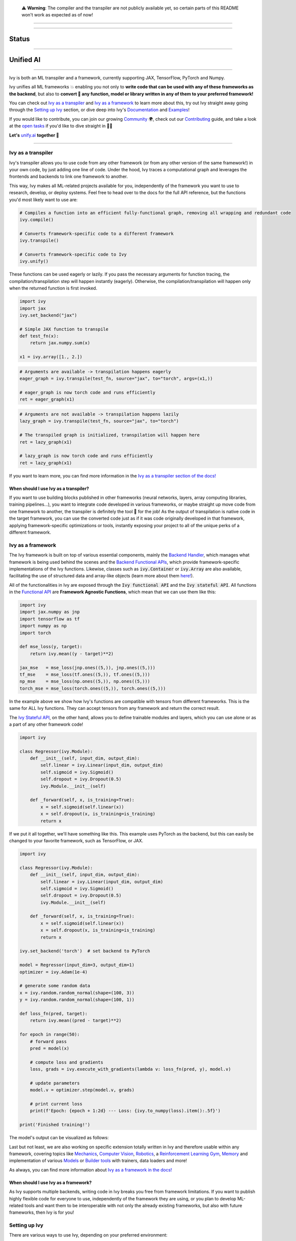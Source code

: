 
.. _`Backend Handler`: https://unify.ai/docs/ivy/overview/design/building_blocks.html#backend-handler
.. _`Backend Functional APIs`: https://unify.ai/docs/ivy/overview/design/building_blocks.html#backend-functional-apis

.. _`Mechanics`: https://github.com/unifyai/mech
.. _`Computer Vision`: https://github.com/unifyai/vision
.. _`Robotics`: https://github.com/unifyai/robot
.. _`Reinforcement Learning Gym`: https://github.com/unifyai/gym
.. _`Memory`: https://github.com/unifyai/memory
.. _`Builder tools`: https://github.com/unifyai/builder
.. _`Models`: https://github.com/unifyai/models

.. _`Examples page`: https://unify.ai/demos/
.. _`open tasks`: https://unify.ai/docs/ivy/overview/contributing/open_tasks.html

.. _`Discord`: https://discord.gg/sXyFF8tDtm
.. _`Twitter`: https://twitter.com/letsunifyai

..

   ⚠️ **Warning**: The compiler and the transpiler are not publicly available yet, so certain parts of this README won't work as expected as of now!


.. image:: https://github.com/unifyai/unifyai.github.io/blob/master/img/externally_linked/logo_dark.png?raw=true#gh-dark-mode-only
   :width: 100%
   :class: only-dark

.. image:: https://github.com/unifyai/unifyai.github.io/blob/master/img/externally_linked/logo.png?raw=true#gh-light-mode-only
   :width: 100%
   :class: only-light

------------------------------------------------------

.. raw:: html

    <div style="display: block;" align="center">
    <a href="https://unify.ai/">
        <img src="https://raw.githubusercontent.com/unifyai/unifyai.github.io/master/img/externally_linked/website_button.png">
    </a>
    <img width="5%" src="https://raw.githubusercontent.com/unifyai/unifyai.github.io/master/img/externally_linked/logos/supported/empty.png">
    <a href="https://unify.ai/docs/ivy">
        <img src="https://raw.githubusercontent.com/unifyai/unifyai.github.io/master/img/externally_linked/docs_button.png">
    </a>
    <img width="5%" src="https://raw.githubusercontent.com/unifyai/unifyai.github.io/master/img/externally_linked/logos/supported/empty.png">
    <a href="https://unify.ai/demos">
        <img src="https://raw.githubusercontent.com/unifyai/unifyai.github.io/master/img/externally_linked/examples_button.png">
    </a>
    <img width="5%" src="https://raw.githubusercontent.com/unifyai/unifyai.github.io/master/img/externally_linked/logos/supported/empty.png">
    <a href="https://unify.ai/docs/ivy/overview/design.html">
        <img src="https://raw.githubusercontent.com/unifyai/unifyai.github.io/master/img/externally_linked/design_button.png">
    </a>
    <img width="5%" src="https://raw.githubusercontent.com/unifyai/unifyai.github.io/master/img/externally_linked/logos/supported/empty.png">
    <a href="https://unify.ai/docs/ivy/overview/faq.html">
        <img src="https://raw.githubusercontent.com/unifyai/unifyai.github.io/master/img/externally_linked/faq_button.png">
    </a>
    </div>

------------------------------------------------------

Status
^^^^^^

.. raw:: html

    <div>
    <a href="https://github.com/unifyai/ivy/issues">
        <img class="dark-light" style="padding-right: 4px; padding-bottom: 4px;" src="https://img.shields.io/github/issues/unifyai/ivy">
    </a>
    <a href="https://github.com/unifyai/ivy/network/members">
        <img class="dark-light" style="padding-right: 4px; padding-bottom: 4px;" src="https://img.shields.io/github/forks/unifyai/ivy">
    </a>
    <a href="https://github.com/unifyai/ivy/stargazers">
        <img class="dark-light" style="padding-right: 4px; padding-bottom: 4px;" src="https://img.shields.io/github/stars/unifyai/ivy">
    </a>
    <a href="https://github.com/unifyai/ivy/pulls">
        <img class="dark-light" style="padding-right: 4px; padding-bottom: 4px;" src="https://img.shields.io/badge/PRs-welcome-brightgreen.svg">
    </a>
    <a href="https://pypi.org/project/ivy-core">
        <img class="dark-light" style="padding-right: 4px; padding-bottom: 4px;" src="https://badge.fury.io/py/ivy-core.svg">
    </a>
    <a href="https://github.com/unifyai/ivy/actions?query=workflow%3Adocs">
        <img class="dark-light" style="padding-right: 4px; padding-bottom: 4px;" src="https://github.com/unifyai/ivy/actions/workflows/docs.yml/badge.svg">
    </a>
    <a href="https://github.com/unifyai/ivy/actions?query=workflow%3Atest-ivy">
        <img class="dark-light" style="padding-right: 4px; padding-bottom: 4px;" src="https://github.com/unifyai/ivy/actions/workflows/test-ivy.yml/badge.svg">
    </a>
    <a href="https://discord.gg/sXyFF8tDtm">
        <img class="dark-light" style="padding-right: 4px; padding-bottom: 4px;" src="https://img.shields.io/discord/799879767196958751?color=blue&label=%20&logo=discord&logoColor=white">
    </a>
    </div>
    <br clear="all" />

------------------------------------------------------

Unified AI
^^^^^^^^^^

.. raw:: html
        
    <div style="display: block;" align="center">
        <div>
        <a href="https://jax.readthedocs.io">
            <img class="dark-light" width="10%" src="https://raw.githubusercontent.com/unifyai/unifyai.github.io/master/img/externally_linked/logos/supported/jax_logo.png">
        </a>
        <img width="5%" src="https://raw.githubusercontent.com/unifyai/unifyai.github.io/master/img/externally_linked/logos/supported/empty.png">
        
        <img width="5%" src="https://raw.githubusercontent.com/unifyai/unifyai.github.io/master/img/externally_linked/logos/supported/empty.png">
        <a href="https://www.tensorflow.org">
            <img class="dark-light" width="10%" src="https://raw.githubusercontent.com/unifyai/unifyai.github.io/master/img/externally_linked/logos/supported/tensorflow_logo.png">
        </a>
        <img width="5%" src="https://raw.githubusercontent.com/unifyai/unifyai.github.io/master/img/externally_linked/logos/supported/empty.png">
        
        <img width="5%" src="https://raw.githubusercontent.com/unifyai/unifyai.github.io/master/img/externally_linked/logos/supported/empty.png">
        <a href="https://pytorch.org">
            <img class="dark-light" width="10%" src="https://raw.githubusercontent.com/unifyai/unifyai.github.io/master/img/externally_linked/logos/supported/pytorch_logo.png">
        </a>
        <img width="5%" src="https://raw.githubusercontent.com/unifyai/unifyai.github.io/master/img/externally_linked/logos/supported/empty.png">
        
        <img width="5%" src="https://raw.githubusercontent.com/unifyai/unifyai.github.io/master/img/externally_linked/logos/supported/empty.png">
        <a href="https://numpy.org">
            <img class="dark-light" width="10%" src="https://raw.githubusercontent.com/unifyai/unifyai.github.io/master/img/externally_linked/logos/supported/numpy_logo.png">
        </a>
        </div>
    </div>
    
    <br clear="all" />

------------------------------------------------------

Ivy is both an ML transpiler and a framework, currently supporting JAX, TensorFlow, PyTorch and Numpy.

Ivy unifies all ML frameworks 💥 enabling you not only to **write code that can be used with any of these frameworks as the backend**, 
but also to **convert 🔄 any function, model or library written in any of them to your preferred framework!**

You can check out `Ivy as a transpiler`_ and `Ivy as a framework`_ to learn more about this, try out Ivy
straight away going through the `Setting up Ivy`_ section, or dive deep into Ivy's `Documentation`_ and `Examples`_!

If you would like to contribute, you can join our growing `Community`_ 🌍, check out our `Contributing`_ guide,
and take a look at the `open tasks`_ if you'd like to dive straight in 🧑‍💻 

**Let's** `unify.ai <https://unify.ai>`_ **together 🦾**

------------------------------------------------------

Ivy as a transpiler
-------------------

Ivy's transpiler allows you to use code from any other framework (or from any other version of the same framework!) in your own code, by just adding one line of code. Under the hood, Ivy traces a computational graph and leverages the frontends and backends to link one framework to another. 

This way, Ivy makes all ML-related projects available for you, independently of the framework you want to use to research, develop, or deploy systems. Feel free to head over to the docs for the full API reference, but the functions you'd most likely want to use are:

.. code-block:: python

    # Compiles a function into an efficient fully-functional graph, removing all wrapping and redundant code
    ivy.compile()

    # Converts framework-specific code to a different framework
    ivy.transpile()

    # Converts framework-specific code to Ivy
    ivy.unify()

These functions can be used eagerly or lazily. If you pass the necessary arguments for function tracing, the compilation/transpilation step will happen instantly (eagerly). Otherwise, the compilation/transpilation will happen only when the returned function is first invoked.

.. code-block:: python
    
    import ivy
    import jax
    ivy.set_backend("jax")

    # Simple JAX function to transpile
    def test_fn(x):
        return jax.numpy.sum(x)

    x1 = ivy.array([1., 2.])

.. code-block:: python
    
    # Arguments are available -> transpilation happens eagerly
    eager_graph = ivy.transpile(test_fn, source="jax", to="torch", args=(x1,))
    
    # eager_graph is now torch code and runs efficiently
    ret = eager_graph(x1)

.. code-block:: python
    
    # Arguments are not available -> transpilation happens lazily
    lazy_graph = ivy.transpile(test_fn, source="jax", to="torch")
    
    # The transpiled graph is initialized, transpilation will happen here
    ret = lazy_graph(x1)
    
    # lazy_graph is now torch code and runs efficiently
    ret = lazy_graph(x1)

If you want to learn more, you can find more information in the `Ivy as a transpiler section of the docs! <https://unify.ai/docs/ivy/overview/design/ivy_as_a_transpiler.html>`_

When should I use Ivy as a transpiler?
######################################

If you want to use building blocks published in other frameworks (neural networks, layers, array computing libraries, training pipelines...), you want to integrate code developed in various frameworks, or maybe straight up move code from one framework to another, the transpiler is definitely the tool 🔧 for the job! As the output of transpilation is native code in the target framework, you can use the converted code just as if it was code originally developed in that framework, applying framework-specific optimizations or tools, instantly exposing your project to all of the unique perks of a different framework.

Ivy as a framework
-------------------

The Ivy framework is built on top of various essential components, mainly the `Backend Handler`_, which manages what framework is being used behind the scenes and the `Backend Functional APIs`_, which provide framework-specific implementations of the Ivy functions. Likewise, classes such as :code:`ivy.Container` or :code:`ivy.Array` are also available, facilitating the use of structured data and array-like objects (learn more about them `here! <https://unify.ai/docs/ivy/overview/design/ivy_as_a_framework.html>`_). 

All of the functionalities in Ivy are exposed through the :code:`Ivy functional API` and the :code:`Ivy stateful API`. All functions in the `Functional API <https://unify.ai/docs/ivy/overview/design/building_blocks.html#ivy-functional-api>`_ are **Framework Agnostic Functions**, which mean that we can use them like this:

.. code-block:: python

    import ivy
    import jax.numpy as jnp
    import tensorflow as tf
    import numpy as np
    import torch

    def mse_loss(y, target):
        return ivy.mean((y - target)**2)

    jax_mse   = mse_loss(jnp.ones((5,)), jnp.ones((5,)))
    tf_mse    = mse_loss(tf.ones((5,)), tf.ones((5,)))
    np_mse    = mse_loss(np.ones((5,)), np.ones((5,)))
    torch_mse = mse_loss(torch.ones((5,)), torch.ones((5,)))

In the example above we show how Ivy's functions are compatible with tensors from different frameworks.
This is the same for ALL Ivy functions. They can accept tensors from any framework and return the correct result.

The `Ivy Stateful API <https://unify.ai/docs/ivy/overview/design/ivy_as_a_framework/ivy_stateful_api.html>`_, on the other hand, allows you to define trainable modules and layers, which you can use alone or as a part of any other framework code!

.. code-block:: python

    import ivy

    class Regressor(ivy.Module):
        def __init__(self, input_dim, output_dim):
            self.linear = ivy.Linear(input_dim, output_dim)
            self.sigmoid = ivy.Sigmoid()
            self.dropout = ivy.Dropout(0.5)
            ivy.Module.__init__(self)

        def _forward(self, x, is_training=True):
            x = self.sigmoid(self.linear(x))
            x = self.dropout(x, is_training=is_training)
            return x


If we put it all together, we'll have something like this. This example uses PyTorch as the backend,
but this can easily be changed to your favorite framework, such as TensorFlow, or JAX.

.. code-block:: python

    import ivy

    class Regressor(ivy.Module):
        def __init__(self, input_dim, output_dim):
            self.linear = ivy.Linear(input_dim, output_dim)
            self.sigmoid = ivy.Sigmoid()
            self.dropout = ivy.Dropout(0.5)
            ivy.Module.__init__(self)

        def _forward(self, x, is_training=True):
            x = self.sigmoid(self.linear(x))
            x = self.dropout(x, is_training=is_training)
            return x

    ivy.set_backend('torch')  # set backend to PyTorch

    model = Regressor(input_dim=3, output_dim=1)
    optimizer = ivy.Adam(1e-4)

    # generate some random data
    x = ivy.random.random_normal(shape=(100, 3))
    y = ivy.random.random_normal(shape=(100, 1))

    def loss_fn(pred, target):
        return ivy.mean((pred - target)**2)

    for epoch in range(50):
        # forward pass
        pred = model(x)

        # compute loss and gradients
        loss, grads = ivy.execute_with_gradients(lambda v: loss_fn(pred, y), model.v)

        # update parameters
        model.v = optimizer.step(model.v, grads)

        # print current loss
        print(f'Epoch: {epoch + 1:2d} --- Loss: {ivy.to_numpy(loss).item():.5f}')

    print('Finished training!')

The model's output can be visualized as follows:

.. raw:: html

   <div align="center">
      <img width="50%" src="https://i.imgur.com/DUc97i2.gif">
   </div>

Last but not least, we are also working on specific extension totally written in Ivy and therefore usable within any framework, 
covering topics like `Mechanics`_, `Computer Vision`_, `Robotics`_, a `Reinforcement Learning Gym`_, `Memory`_ and implementation of various `Models`_ or `Builder tools`_ with trainers, data loaders and more!

.. raw:: html

    <br/>
    <div align="center">
    <a href="https://github.com/unifyai/mech">
        <picture>
            <source class="only-dark" width="12.5%" style="padding-right: 4px; padding-bottom: 4px;" media="(prefers-color-scheme: dark)" srcset="https://raw.githubusercontent.com/unifyai/unifyai.github.io/master/img/externally_linked/logos/ivy_mech_dark.png">
            <img class="only-light" width="12.5%" style="padding-right: 4px; padding-bottom: 4px;" src="https://raw.githubusercontent.com/unifyai/unifyai.github.io/master/img/externally_linked/logos/ivy_mech.png">
        </picture>
    </a>
    <a href="https://github.com/unifyai/vision">
        <picture>
            <source class="dark-light" width="12.5%" style="padding-right: 4px; padding-bottom: 4px;" media="(prefers-color-scheme: dark)" srcset="https://raw.githubusercontent.com/unifyai/unifyai.github.io/master/img/externally_linked/logos/ivy_vision_dark.png">
            <img class="dark-light" width="12.5%" style="padding-right: 4px; padding-bottom: 4px;" src="https://raw.githubusercontent.com/unifyai/unifyai.github.io/master/img/externally_linked/logos/ivy_vision.png">
        </picture>
    </a>
    <a href="https://github.com/unifyai/robot">
        <picture>
            <source class="dark-light" width="12.5%" style="padding-right: 4px; padding-bottom: 4px;" media="(prefers-color-scheme: dark)" srcset="https://raw.githubusercontent.com/unifyai/unifyai.github.io/master/img/externally_linked/logos/ivy_robot_dark.png">
            <img class="dark-light" width="12.5%" style="padding-right: 4px; padding-bottom: 4px;" src="https://raw.githubusercontent.com/unifyai/unifyai.github.io/master/img/externally_linked/logos/ivy_robot.png">
        </picture>
    </a>
    <a href="https://github.com/unifyai/gym">
        <picture>
            <source class="dark-light" width="12.5%" style="padding-right: 4px; padding-bottom: 4px;" media="(prefers-color-scheme: dark)" srcset="https://raw.githubusercontent.com/unifyai/unifyai.github.io/master/img/externally_linked/logos/ivy_gym_dark.png">
            <img class="dark-light" width="12.5%" style="padding-right: 4px; padding-bottom: 4px;" src="https://raw.githubusercontent.com/unifyai/unifyai.github.io/master/img/externally_linked/logos/ivy_gym.png">
        </picture>
    </a>
    <a href="https://github.com/unifyai/memory">
        <picture>
            <source class="dark-light" width="12.5%" style="padding-right: 4px; padding-bottom: 4px;" media="(prefers-color-scheme: dark)" srcset="https://raw.githubusercontent.com/unifyai/unifyai.github.io/master/img/externally_linked/logos/ivy_memory_dark.png">
            <img class="dark-light" width="12.5%" style="padding-right: 4px; padding-bottom: 4px;" src="https://raw.githubusercontent.com/unifyai/unifyai.github.io/master/img/externally_linked/logos/ivy_memory.png">
        </picture>
    </a>
    <a href="https://github.com/unifyai/builder">
        <picture>
            <source class="dark-light" width="12.5%" style="padding-right: 4px; padding-bottom: 4px;" media="(prefers-color-scheme: dark)" srcset="https://raw.githubusercontent.com/unifyai/unifyai.github.io/master/img/externally_linked/logos/ivy_builder_dark.png">
            <img class="dark-light" width="12.5%" style="padding-right: 4px; padding-bottom: 4px;" src="https://raw.githubusercontent.com/unifyai/unifyai.github.io/master/img/externally_linked/logos/ivy_builder.png">
        </picture>
    </a>
    <a href="https://github.com/unifyai/models">
        <picture>
            <source class="dark-light" width="12.5%" style="padding-right: 4px; padding-bottom: 4px;" media="(prefers-color-scheme: dark)" srcset="https://raw.githubusercontent.com/unifyai/unifyai.github.io/master/img/externally_linked/logos/ivy_models_dark.png">
            <img class="dark-light" width="12.5%" style="padding-right: 4px; padding-bottom: 4px;" src="https://raw.githubusercontent.com/unifyai/unifyai.github.io/master/img/externally_linked/logos/ivy_models.png">
        </picture>
    </a>
    </div>
    <br clear="all" />

As always, you can find more information about `Ivy as a framework in the docs! <https://unify.ai/docs/ivy/overview/design/ivy_as_a_framework.html>`_

When should I use Ivy as a framework?
######################################

As Ivy supports multiple backends, writing code in Ivy breaks you free from framework limitations. If you want to publish highly flexible code for everyone to use, independently of the framework they are using, or you plan to develop ML-related tools and want them to be interoperable with not only the already existing frameworks, but also with future frameworks, then Ivy is for you!

Setting up Ivy
--------------

There are various ways to use Ivy, depending on your preferred environment:

Installing using pip
####################

The easiest way to set up Ivy is to install it using pip with the following command:

.. code-block:: bash

    pip install ivy-core

or alternatively:

.. code-block:: bash

    python3 -m pip install ivy-core


Docker
######

If you prefer to use containers, we also have pre-built Docker images with all the supported frameworks and some relevant packages already installed, which you can pull from:

.. code-block:: bash

    docker pull unifyai/ivy:latest

If you are working on a GPU device, you can pull from:

.. code-block:: bash

    docker pull unifyai/ivy:latest-gpu

Installing from source
######################

You can also install Ivy from source if you want to take advantage of the latest changes, but we can't ensure everything will work as expected. :sweat_smile:

.. code-block:: bash

    git clone https://github.com/unifyai/ivy.git
    cd ivy 
    pip install --user -e .

or alternatively, for the last step:

.. code-block:: bash

    python3 -m pip install --user -e .

If you want to set up testing and various frameworks it's probably best to check out the `Contributing - Setting Up <https://unify.ai/docs/ivy/overview/contributing/setting_up.html#setting-up>`_ page, where OS-specific and IDE-specific instructions and video tutorials to do so are available!


Using Ivy
#########

You can find quite a lot more examples in the corresponding section below, but using Ivy is as simple as:

.. raw:: html

   <h4>Multi-backend Support</h4>

.. code-block:: python

    import ivy
    import torch
    import jax

    ivy.set_backend("jax")

    x = jax.numpy.array([1, 2, 3])
    y = jax.numpy.array([3, 2, 1])
    z = ivy.add(x, y)

    ivy.set_backend('torch')

    x = torch.tensor([1, 2, 3])
    y = torch.tensor([3, 2, 1])
    z = ivy.add(x, y)

.. raw:: html

   <h4>Transpilation API</h4>

.. code-block:: python

   import ivy
   import torch
   import jax

   def jax_fn(x):
       a = jax.numpy.dot(x, x)
       b = jax.numpy.mean(x)
       return x * a + b

   jax_x = jax.numpy.array([1, 2, 3])
   torch_x = torch.tensor([1, 2, 3])
   torch_fn = ivy.transpile(jax_fn, source="jax", to="torch", args=(jax_x,))
   ret = torch_fn(torch_x)


Documentation
-------------

The `Ivy Docs page <https://unify.ai/docs/ivy/>`_ holds all the relevant information about Ivy's and it's framework API reference. 

There, you will find the `Design <https://unify.ai/docs/ivy/overview/design.html>`_ page, which is a user-focused guide about the architecture and the building blocks of Ivy. Likewise, you can take a look at the `Deep dive <https://unify.ai/docs/ivy/overview/deep_dive.html>`_, which is oriented towards potential contributors of the code base and explains the nuances of Ivy in full detail 🔎

Another important sections of the docs is `Background <https://unify.ai/docs/ivy/overview/background.html>`_, which contextualises the problem Ivy is trying to solve and the current `ML Explosion <https://unify.ai/docs/ivy/overview/background/ml_explosion.html#ml-explosion>`_, explaining both (1) why is important `to solve this problem <https://unify.ai/docs/ivy/overview/background/why_unify.html#why-unify>`_ and (2) how we are adhering to existing `standards <https://unify.ai/docs/ivy/overview/background/standardization.html#standardization>`_ to make this happen.

Lastly, you can also find there the `Related Work <https://unify.ai/docs/ivy/overview/related_work.html>`_ section, which paints a clear picture of the role Ivy plays in the ML stack, comparing it to other existing solutions in terms of functionalities and level.


Examples
--------

The `Examples page`_ features a wide range of demos and tutorials showcasing the functionalities of Ivy along with multiple use cases, but feel free to check out some shorter framework-specific examples here ⬇️

.. raw:: html

   <details>
   <summary><b>I'm using PyTorch&ensp;<img class="dark-light" src="https://raw.githubusercontent.com/unifyai/unifyai.github.io/master/img/externally_linked/logos/supported/torch_small_logo.png"></b></summary>
      <blockquote>You can use Ivy to get PyTorch code from:
         <details>
            <summary>Any model</summary>
            <blockquote>
               <details>
                  <summary>From TensorFlow</summary>

.. code-block:: python

    import ivy
    import torch
    import tensorflow as tf

    # Get a pretrained keras model
    eff_encoder = tf.keras.applications.efficientnet_v2.EfficientNetV2B0(
        include_top=False, weights="imagenet", input_shape=(224, 224, 3)
    )

    # Transpile it into a torch.nn.Module with the corresponding parameters
    noise = tf.random.normal(shape=(1, 224, 224, 3))
    torch_eff_encoder = ivy.transpile(eff_encoder, to="torch", args=(noise,))

    # Build a classifier using the transpiled encoder
    class Classifier(torch.nn.Module):
        def __init__(self, num_classes=20):
            super(Classifier, self).__init__()
            self.encoder = torch_eff_encoder
            self.fc = torch.nn.Linear(1280, num_classes)

        def forward(self, x):
            x = self.encoder(x)
            return self.fc(x)

    # Initialize a trainable, customizable, torch.nn.Module
    classifier = Classifier()
    ret = classifier(torch.rand((1, 244, 244, 3)))

.. raw:: html

               </details>
               <details>
                  <summary>From JAX</summary>

.. code-block:: python

    import ivy
    import jax
    import torch

    # Get a pretrained haiku model
    # https://unify.ai/demos/scripts/deepmind_perceiver_io.py
    from deepmind_perceiver_io import key, perceiver_backbone

    # Transpile it into a torch.nn.Module with the corresponding parameters
    dummy_input = jax.random.uniform(key, shape=(1, 3, 224, 224))
    params = perceiver_backbone.init(rng=key, images=dummy_input)
    backbone = ivy.transpile(
        perceiver_backbone, to="torch", params_v=params, kwargs={"images": dummy_input}
    )

    # Build a classifier using the transpiled backbone
    class PerceiverIOClassifier(torch.nn.Module):
        def __init__(self, num_classes=20):
            super(PerceiverIOClassifier, self).__init__()
            self.backbone = backbone
            self.max_pool = torch.nn.MaxPool2d((512, 1))
            self.flatten = torch.nn.Flatten()
            self.fc = torch.nn.Linear(1024, num_classes)

        def forward(self, x):
            x = self.backbone(images=x)
            x = self.flatten(self.max_pool(x))
            return self.fc(x)

    # Initialize a trainable, customizable, torch.nn.Module
    classifier = PerceiverIOClassifier()
    ret = classifier(torch.rand((1, 3, 224, 224)))

.. raw:: html

               </details>
            </blockquote>
        </details>
        
        <details>
            <summary>Any library</summary>
            <blockquote>
               <details>
                  <summary>From Tensorflow</summary>

.. code-block:: python

    import ivy
    import torch
    import os
    os.environ["SM_FRAMEWORK"] = "tf.keras"
    import segmentation_models as sm

    # transpile sm from tensorflow to torch
    torch_sm = ivy.transpile(sm, source="tensorflow", to="torch")

    # get some image-like arrays
    output = torch.rand((1, 3, 512, 512))
    target = torch.rand((1, 3, 512, 512))

    # and use the transpiled version of any function from the library!
    out = torch_sm.metrics.iou_score(output, target)

.. raw:: html

               </details>
               <details>
                  <summary>From JAX</summary>

.. code-block:: python

    import ivy
    import rax
    import torch

    # transpile rax from jax to torch
    torch_rax = ivy.transpile(rax, source="jax", to="torch")

    # get some arrays
    scores = torch.tensor([2.2, 1.3, 5.4])
    labels = torch.tensor([1.0, 0.0, 0.0])

    # and use the transpiled version of any function from the library!
    out = torch_rax.poly1_softmax_loss(scores, labels)

.. raw:: html

               </details>
               <details>
                  <summary>From NumPy</summary>

.. code-block:: python

    import ivy
    import torch
    import madmom

    # transpile madmon from numpy to torch
    torch_madmom = ivy.transpile(madmom, source="numpy", to="torch")

    # get some arrays
    freqs = torch.arange(20) * 10

    # and use the transpiled version of any function from the library!
    out = torch_madmom.audio.filters.hz2midi(freqs)

.. raw:: html

               </details>
            </blockquote>
        </details>
        
        <details>
            <summary>Any function</summary>
            <blockquote>
               <details>
                  <summary>From Tensorflow</summary>

.. code-block:: python

    import ivy
    import tensorflow as tf
    import torch

    def loss(predictions, targets):
        return tf.sqrt(tf.reduce_mean(tf.square(predictions - targets)))

    # transpile any function from tf to torch
    torch_loss = ivy.transpile(loss, source="tensorflow", to="torch")

    # get some arrays
    p = torch.tensor([3.0, 2.0, 1.0])
    t = torch.tensor([0.0, 0.0, 0.0])

    # and use the transpiled version!
    out = torch_loss(p, t)

.. raw:: html

               </details>
               <details>
                  <summary>From JAX</summary>

.. code-block:: python

    import ivy
    import jax.numpy as jnp
    import torch

    def loss(predictions, targets):
        return jnp.sqrt(jnp.mean((predictions - targets) ** 2))

    # transpile any function from jax to torch
    torch_loss = ivy.transpile(loss, source="jax", to="torch")

    # get some arrays
    p = torch.tensor([3.0, 2.0, 1.0])
    t = torch.tensor([0.0, 0.0, 0.0])

    # and use the transpiled version!
    out = torch_loss(p, t)

.. raw:: html

               </details>
               <details>
                  <summary>From NumPy</summary>

.. code-block:: python

    import ivy
    import numpy as np
    import torch

    def loss(predictions, targets):
        return np.sqrt(np.mean((predictions - targets) ** 2))

    # transpile any function from numpy to torch
    torch_loss = ivy.transpile(loss, source="numpy", to="torch")

    # get some arrays
    p = torch.tensor([3.0, 2.0, 1.0])
    t = torch.tensor([0.0, 0.0, 0.0])

    # and use the transpiled version!
    out = torch_loss(p, t)

.. raw:: html

               </details>
            </blockquote>
        </details>
        
     </blockquote>
   </details>

   <details>
   <summary><b>I'm using TensorFlow&ensp;<img class="dark-light" src="https://raw.githubusercontent.com/unifyai/unifyai.github.io/master/img/externally_linked/logos/supported/tf_small_logo.png"></b></summary>
      <blockquote>You can use Ivy to get TensorFlow code from:
         <details>
            <summary>Any model</summary>
            <blockquote>
               <details>
                  <summary>From PyTorch</summary>

.. code-block:: python

    import ivy
    import torch
    import timm
    import tensorflow as tf

    # Get a pretrained pytorch model
    mlp_encoder = timm.create_model("mixer_b16_224", pretrained=True, num_classes=0)

    # Transpile it into a keras.Model with the corresponding parameters
    noise = torch.randn(1, 3, 224, 224)
    mlp_encoder = ivy.transpile(mlp_encoder, to="tensorflow", args=(noise,))

    # Build a classifier using the transpiled encoder
    class Classifier(tf.keras.Model):
        def __init__(self):
            super(Classifier, self).__init__()
            self.encoder = mlp_encoder
            self.output_dense = tf.keras.layers.Dense(units=1000, activation="softmax")

        def call(self, x):
            x = self.encoder(x)
            return self.output_dense(x)

    # Transform the classifier and use it as a standard keras.Model
    x = tf.random.normal(shape=(1, 3, 224, 224))
    model = Classifier()
    ret = model(x)

.. raw:: html

               </details>
               <details>
                  <summary>From JAX</summary>

.. code-block:: python

    import ivy
    import jax
    import tensorflow as tf

    # Get a pretrained haiku model
    # https://unify.ai/demos/scripts/deepmind_perceiver_io.py
    from deepmind_perceiver_io import key, perceiver_backbone

    # Transpile it into a tf.keras.Model with the corresponding parameters
    dummy_input = jax.random.uniform(key, shape=(1, 3, 224, 224))
    params = perceiver_backbone.init(rng=key, images=dummy_input)
    backbone = ivy.transpile(
        perceiver_backbone, to="tensorflow", params_v=params, args=(dummy_input,)
    )

    # Build a classifier using the transpiled backbone
    class PerceiverIOClassifier(tf.keras.Model):
        def __init__(self, num_classes=20):
            super(PerceiverIOClassifier, self).__init__()
            self.backbone = backbone
            self.max_pool = tf.keras.layers.MaxPooling1D(pool_size=512)
            self.flatten = tf.keras.layers.Flatten()
            self.fc = tf.keras.layers.Dense(num_classes)

        def call(self, x):
            x = self.backbone(x)
            x = self.flatten(self.max_pool(x))
            return self.fc(x)

    # Initialize a trainable, customizable, tf.keras.Model
    x = tf.random.normal(shape=(1, 3, 224, 224))
    classifier = PerceiverIOClassifier()
    ret = classifier(x)

.. raw:: html

               </details>
            </blockquote>
        </details>
        
        <details>
            <summary>Any library</summary>
            <blockquote>
               <details>
                  <summary>From PyTorch</summary>

.. code-block:: python

    import ivy
    import kornia
    import requests
    import numpy as np
    import tensorflow as tf
    from PIL import Image

    # transpile kornia from torch to tensorflow
    tf_kornia = ivy.transpile(kornia, source="torch", to="tensorflow")

    # get an image
    url = "http://images.cocodataset.org/train2017/000000000034.jpg"
    raw_img = Image.open(requests.get(url, stream=True).raw)

    # convert it to the format expected by kornia
    img = np.array(raw_img)
    img = tf.transpose(tf.constant(img), (2, 0, 1))
    img = tf.expand_dims(img, 0) / 255

    # and use the transpiled version of any function from the library!
    out = tf_kornia.enhance.sharpness(img, 5)

.. raw:: html

               </details>
               <details>
                  <summary>From JAX</summary>

.. code-block:: python

    import ivy
    import rax
    import tensorflow as tf

    # transpile rax from jax to tensorflow
    tf_rax = ivy.transpile(rax, source="jax", to="tensorflow")

    # get some arrays
    scores = tf.constant([2.2, 1.3, 5.4])
    labels = tf.constant([1.0, 0.0, 0.0])

    # and use the transpiled version of any function from the library!
    out = tf_rax.poly1_softmax_loss(scores, labels)

.. raw:: html

               </details>
               <details>
                  <summary>From NumPy</summary>

.. code-block:: python

    import ivy
    import madmom
    import tensorflow as tf

    # transpile madmom from numpy to tensorflow
    tf_madmom = ivy.transpile(madmom, source="numpy", to="tensorflow")

    # get some arrays
    freqs = tf.range(20) * 10

    # and use the transpiled version of any function from the library!
    out = tf_madmom.audio.filters.hz2midi(freqs)

.. raw:: html

               </details>
            </blockquote>
        </details>
        
        <details>
            <summary>Any function</summary>
            <blockquote>
               <details>
                  <summary>From PyTorch</summary>

.. code-block:: python

    import ivy
    import torch
    import tensorflow as tf

    def loss(predictions, targets):
        return torch.sqrt(torch.mean((predictions - targets) ** 2))

    # transpile any function from torch to tensorflow
    tf_loss = ivy.transpile(loss, source="torch", to="tensorflow")

    # get some arrays
    p = tf.constant([3.0, 2.0, 1.0])
    t = tf.constant([0.0, 0.0, 0.0])

    # and use the transpiled version!
    out = tf_loss(p, t)

.. raw:: html

               </details>
               <details>
                  <summary>From JAX</summary>

.. code-block:: python

    import ivy
    import jax.numpy as jnp
    import tensorflow as tf

    def loss(predictions, targets):
        return jnp.sqrt(jnp.mean((predictions - targets) ** 2))

    # transpile any function from jax to tensorflow
    tf_loss = ivy.transpile(loss, source="jax", to="tensorflow")

    # get some arrays
    p = tf.constant([3.0, 2.0, 1.0])
    t = tf.constant([0.0, 0.0, 0.0])

    # and use the transpiled version!
    out = tf_loss(p, t)

.. raw:: html

               </details>
               <details>
                  <summary>From NumPy</summary>

.. code-block:: python

    import ivy
    import numpy as np
    import tensorflow as tf

    def loss(predictions, targets):
        return np.sqrt(np.mean((predictions - targets) ** 2))

    # transpile any function from numpy to tensorflow
    tf_loss = ivy.transpile(loss, source="numpy", to="tensorflow")

    # get some arrays
    p = tf.constant([3.0, 2.0, 1.0])
    t = tf.constant([0.0, 0.0, 0.0])

    # and use the transpiled version!
    out = tf_loss(p, t)

.. raw:: html

               </details>
            </blockquote>
        </details>
        
     </blockquote>
   </details>

   <details>
   <summary><b>I'm using Jax&ensp;<img class="dark-light" src="https://raw.githubusercontent.com/unifyai/unifyai.github.io/master/img/externally_linked/logos/supported/jax_small_logo.png"></b></summary>
      <blockquote>You can use Ivy to get JAX code from:
         <details>
            <summary>Any model</summary>
            <blockquote>
               <details>
                  <summary>From PyTorch</summary>

.. code-block:: python

    import ivy
    import timm
    import torch
    import jax
    import haiku as hk

    # Get a pretrained pytorch model
    mlp_encoder = timm.create_model("mixer_b16_224", pretrained=True, num_classes=0)

    # Transpile it into a hk.Module with the corresponding parameters
    noise = torch.randn(1, 3, 224, 224)
    mlp_encoder = ivy.transpile(mlp_encoder, to="jax", args=(noise,))

    # Build a classifier using the transpiled encoder
    class Classifier(hk.Module):
        def __init__(self, num_classes=1000):
            super(Classifier, self).__init__()
            self.encoder = mlp_encoder()
            self.fc = hk.Linear(output_size=num_classes, with_bias=True)

        def __call__(self, x):
            x = self.encoder(x)
            x = self.fc(x)
            return x

    def _forward_classifier(x):
        module = Classifier()
        return module(x)

    # Transform the classifier and use it as a standard hk.Module
    rng_key = jax.random.PRNGKey(42)
    x = jax.random.uniform(key=rng_key, shape=(1, 3, 224, 224), dtype=jax.numpy.float32)
    forward_classifier = hk.transform(_forward_classifier)
    params = forward_classifier.init(rng=rng_key, x=x)

    ret = forward_classifier.apply(params, None, x)

.. raw:: html

               </details>
               <details>
                  <summary>From TensorFlow</summary>

.. code-block:: python

    import ivy
    import jax
    import haiku as hk
    import tensorflow as tf

    # Get a pretrained keras model
    eff_encoder = tf.keras.applications.efficientnet_v2.EfficientNetV2B0(
        include_top=False, weights="imagenet", input_shape=(224, 224, 3)
    )

    # Transpile it into a hk.Module with the corresponding parameters
    noise = tf.random.normal(shape=(1, 224, 224, 3))
    hk_eff_encoder = ivy.transpile(eff_encoder, to="jax", args=(noise,))

    # Build a classifier using the transpiled encoder
    class Classifier(hk.Module):
        def __init__(self, num_classes=1000):
            super(Classifier, self).__init__()
            self.encoder = hk_eff_encoder()
            self.fc = hk.Linear(output_size=num_classes, with_bias=True)

        def __call__(self, x):
            x = self.encoder(x)
            x = self.fc(x)
            return x

    def _forward_classifier(x):
        module = Classifier()
        return module(x)

    # Transform the classifier and use it as a standard hk.Module
    rng_key = jax.random.PRNGKey(42)
    dummy_x = jax.random.uniform(key=rng_key, shape=(1, 224, 224, 3))
    forward_classifier = hk.transform(_forward_classifier)
    params = forward_classifier.init(rng=rng_key, x=dummy_x)

    ret = forward_classifier.apply(params, None, dummy_x)

.. raw:: html

               </details>
            </blockquote>
        </details>
        
        <details>
            <summary>Any library</summary>
            <blockquote>
               <details>
                  <summary>From PyTorch</summary>

.. code-block:: python

    import ivy
    import kornia
    import requests
    import jax.numpy as jnp
    from PIL import Image

    # transpile kornia from torch to jax
    jax_kornia = ivy.transpile(kornia, source="torch", to="jax")

    # get an image
    url = "http://images.cocodataset.org/train2017/000000000034.jpg"
    raw_img = Image.open(requests.get(url, stream=True).raw)

    # convert it to the format expected by kornia
    img = jnp.transpose(jnp.array(raw_img), (2, 0, 1))
    img = jnp.expand_dims(img, 0) / 255

    # and use the transpiled version of any function from the library!
    out = jax_kornia.enhance.sharpness(img, 5)

.. raw:: html

               </details>
               <details>
                  <summary>From TensorFlow</summary>

.. code-block:: python

    import ivy
    import jax
    import os
    os.environ["SM_FRAMEWORK"] = "tf.keras"
    import segmentation_models as sm

    # transpile sm from tensorflow to jax
    jax_sm = ivy.transpile(sm, source="tensorflow", to="jax")

    # get some image-like arrays
    key = jax.random.PRNGKey(23)
    key1, key2 = jax.random.split(key)
    output = jax.random.uniform(key1, (1, 3, 512, 512))
    target = jax.random.uniform(key2, (1, 3, 512, 512))

    # and use the transpiled version of any function from the library!
    out = jax_sm.metrics.iou_score(output, target)

.. raw:: html

               </details>
               <details>
                  <summary>From NumPy</summary>

.. code-block:: python

    import ivy
    import madmom
    import jax.numpy as jnp

    # transpile madmon from numpy to jax
    jax_madmom = ivy.transpile(madmom, source="numpy", to="jax")

    # get some arrays
    freqs = jnp.arange(20) * 10

    # and use the transpiled version of any function from the library!
    out = jax_madmom.audio.filters.hz2midi(freqs)

.. raw:: html

               </details>
            </blockquote>
        </details>
        
        <details>
            <summary>Any function</summary>
            <blockquote>
               <details>
                  <summary>From PyTorch</summary>

.. code-block:: python

    import ivy
    import torch
    import jax.numpy as jnp

    def loss(predictions, targets):
        return torch.sqrt(torch.mean((predictions - targets) ** 2))

    # transpile any function from torch to jax
    jax_loss = ivy.transpile(loss, source="torch", to="jax")

    # get some arrays
    p = jnp.array([3.0, 2.0, 1.0])
    t = jnp.array([0.0, 0.0, 0.0])

    # and use the transpiled version!
    out = jax_loss(p, t)

.. raw:: html

               </details>
               <details>
                  <summary>From TensorFlow</summary>

.. code-block:: python

    import ivy
    import tensorflow as tf
    import jax.numpy as jnp

    def loss(predictions, targets):
        return tf.sqrt(tf.reduce_mean(tf.square(predictions - targets)))

    # transpile any function from tf to jax
    jax_loss = ivy.transpile(loss, source="tensorflow", to="jax")

    # get some arrays
    p = jnp.array([3.0, 2.0, 1.0])
    t = jnp.array([0.0, 0.0, 0.0])

    # and use the transpiled version!
    out = jax_loss(p, t)

.. raw:: html

               </details>
               <details>
                  <summary>From NumPy</summary>

.. code-block:: python

    import ivy
    import numpy as np
    import jax
    import jax.numpy as jnp
    jax.config.update('jax_enable_x64', True)

    def loss(predictions, targets):
        return np.sqrt(np.mean((predictions - targets) ** 2))

    # transpile any function from numpy to jax
    jax_loss = ivy.transpile(loss, source="numpy", to="jax")

    # get some arrays
    p = jnp.array([3.0, 2.0, 1.0])
    t = jnp.array([0.0, 0.0, 0.0])

    # and use the transpiled version!
    out = jax_loss(p, t)

.. raw:: html

               </details>
            </blockquote>
        </details>
        
     </blockquote>
   </details>

   <details>
   <summary><b>I'm using NumPy&ensp;<img class="dark-light" src="https://raw.githubusercontent.com/unifyai/unifyai.github.io/master/img/externally_linked/logos/supported/numpy_small_logo.png"></b></summary>
      <blockquote>You can use Ivy to get NumPy code from:
         <details>
            <summary>Any library</summary>
            <blockquote>
               <details>
                  <summary>From PyTorch</summary>

.. code-block:: python

    import ivy
    import kornia
    import requests
    import numpy as np
    from PIL import Image

    # transpile kornia from torch to np
    np_kornia = ivy.transpile(kornia, source="torch", to="numpy")

    # get an image
    url = "http://images.cocodataset.org/train2017/000000000034.jpg"
    raw_img = Image.open(requests.get(url, stream=True).raw)

    # convert it to the format expected by kornia
    img = np.transpose(np.array(raw_img), (2, 0, 1))
    img = np.expand_dims(img, 0) / 255

    # and use the transpiled version of any function from the library!
    out = np_kornia.enhance.sharpness(img, 5)

.. raw:: html

               </details>
               <details>
                  <summary>From TensorFlow</summary>

.. code-block:: python

    import ivy
    import numpy as np
    import os
    os.environ["SM_FRAMEWORK"] = "tf.keras"
    import segmentation_models as sm

    # transpile sm from tensorflow to numpy
    np_sm = ivy.transpile(sm, source="tensorflow", to="numpy")

    # get some image-like arrays
    output = np.random.rand(1, 3, 512, 512).astype(dtype=np.float32)
    target = np.random.rand(1, 3, 512, 512).astype(dtype=np.float32)

    # and use the transpiled version of any function from the library!
    out = np_sm.metrics.iou_score(output, target)

.. raw:: html

               </details>
               <details>
                  <summary>From Jax</summary>

.. code-block:: python

    import ivy
    import rax
    import numpy as np

    # transpile rax from jax to numpy
    np_rax = ivy.transpile(rax, source="jax", to="numpy")

    # get some arrays
    scores = np.array([2.2, 1.3, 5.4])
    labels = np.array([1.0, 0.0, 0.0])

    # and use the transpiled version of any function from the library!
    out = np_rax.poly1_softmax_loss(scores, labels)

.. raw:: html

               </details>
            </blockquote>
        </details>
        
        <details>
            <summary>Any function</summary>
            <blockquote>
               <details>
                  <summary>From PyTorch</summary>

.. code-block:: python

    import ivy
    import torch
    import numpy as np

    def loss(predictions, targets):
        return torch.sqrt(torch.mean((predictions - targets) ** 2))

    # transpile any function from torch to numpy
    np_loss = ivy.transpile(loss, source="torch", to="numpy")

    # get some arrays
    p = np.array([3.0, 2.0, 1.0])
    t = np.array([0.0, 0.0, 0.0])

    # and use the transpiled version!
    out = np_loss(p, t)

.. raw:: html

               </details>
               <details>
                  <summary>From TensorFlow</summary>

.. code-block:: python

    import ivy
    import tensorflow as tf
    import numpy as np

    def loss(predictions, targets):
        return tf.sqrt(tf.reduce_mean(tf.square(predictions - targets)))

    # transpile any function from tf to numpy
    np_loss = ivy.transpile(loss, source="tensorflow", to="numpy")

    # get some arrays
    p = np.array([3.0, 2.0, 1.0])
    t = np.array([0.0, 0.0, 0.0])

    # and use the transpiled version!
    out = np_loss(p, t)

.. raw:: html

               </details>
               <details>
                  <summary>From JAX</summary>

.. code-block:: python

    import ivy
    import jax.numpy as jnp
    import numpy as np

    def loss(predictions, targets):
        return jnp.sqrt(jnp.mean((predictions - targets) ** 2))

    # transpile any function from jax to numpy
    np_loss = ivy.transpile(loss, source="jax", to="numpy")

    # get some arrays
    p = np.array([3.0, 2.0, 1.0])
    t = np.array([0.0, 0.0, 0.0])

    # and use the transpiled version!
    out = np_loss(p, t)

.. raw:: html

               </details>
            </blockquote>
        </details>
        
     </blockquote>
   </details>

   <h3>I'm using Ivy&ensp;<img class="dark-light" style="height: 1.75em; vertical-align:-40%" src="https://raw.githubusercontent.com/unifyai/unifyai.github.io/master/img/externally_linked/ivy_logo_only_small.png"></h3>
   
Or you can use Ivy as a framework, breaking yourself (and your code) free from deciding which community to support, allowing anyone to run your code in their framework of choice!

.. code-block:: python

    import ivy

    # a simple image classification model
    class IvyNet(ivy.Module):
        def __init__(
            self,
            h_w=(32, 32),
            input_channels=3,
            output_channels=512,
            num_classes=2,
            data_format="NCHW",
            device="cpu",
        ):
            self.extractor = ivy.Sequential(
                ivy.Conv2D(input_channels, 6, [5, 5], 1, "SAME", data_format=data_format),
                ivy.GELU(),
                ivy.Conv2D(6, 16, [5, 5], 1, "SAME", data_format=data_format),
                ivy.GELU(),
                ivy.Conv2D(16, output_channels, [5, 5], 1, "SAME", data_format=data_format),
                ivy.GELU(),
            )

            self.classifier = ivy.Sequential(
                # since padding is "SAME", this would be image_height x image_width x output_channels
                ivy.Linear(h_w[0] * h_w[1] * output_channels, 512),
                ivy.GELU(),
                ivy.Linear(512, num_classes),
            )
            ivy.Module.__init__(self)

        def _forward(self, x):
            x = self.extractor(x)
            # flatten all dims except batch dim
            x = ivy.flatten(x, start_dim=1, end_dim=-1)
            logits = self.classifier(x)
            probs = ivy.softmax(logits)
            return logits, probs


After building your model in Ivy, you can set your favourite framework as the backend to use its operations under the hood!

.. code-block:: python

    ivy.set_backend("torch")
    model = IvyNet()
    x = torch.randn(1, 3, 32, 32)
    logits, probs = model(x)

.. code-block:: python

    ivy.set_backend("tensorflow")
    model = IvyNet()
    x = tf.random.uniform(shape=(1, 3, 32, 32))
    logits, probs = model(x)

.. code-block:: python

    ivy.set_backend("jax")
    model = IvyNet()
    x = jax.random.uniform(key, shape=(1, 3, 32, 32))
    logits, probs = model(x)

.. code-block:: python

    ivy.set_backend("numpy")
    model = IvyNet()
    x = np.random.uniform(size=(1, 3, 32, 32))
    logits, probs = model(x)

Last but not least, we can also build the training pipeline in pure ivy ⬇️

.. raw:: html

   <details>
   <summary><a>Let's define some helper functions first</a></summary>

.. code-block:: python

    # helper function for loading the dataset in batches
    def generate_batches(images, classes, dataset_size, batch_size=32):
        targets = {k: v for v, k in enumerate(np.unique(classes))}
        y_train = [targets[classes[i]] for i in range(len(classes))]
        if batch_size > dataset_size:
            raise ivy.utils.exceptions.IvyError("Use a smaller batch size")
        for idx in range(0, dataset_size, batch_size):
            yield ivy.stack(images[idx : min(idx + batch_size, dataset_size)]), ivy.array(
                y_train[idx : min(idx + batch_size, dataset_size)]
            )


    # helper function to get the number of current predictions
    def num_correct(preds, labels):
        return (preds.argmax() == labels).sum().to_numpy().item()


    # define a loss function
    def loss_fn(params):
        v, model, x, y = params
        y_pred, probs = model(x)
        return ivy.cross_entropy(y, probs), probs


.. raw:: html

   </details>

.. raw:: html

   <details>
   <summary><a>And train this model!</a></summary>

.. code-block:: python

    # train the model on gpu if it's available
    device = "cuda:0" if ivy.gpu_is_available() else "cpu"

    model = IvyNet(
        h_w=(28, 28),
        input_channels=1,
        output_channels=120,
        num_classes=num_classes,
        device=device,
    )
    model_name = type(model).__name__.lower()
    
    
    # training hyperparams
    optimizer= ivy.Adam(1e-4)
    batch_size = 64 
    num_epochs = 20
    num_classes = 10
    
    
    # training loop
    def train(images, classes, epochs, model, device, num_classes=10, batch_size=32):
        # training metrics
        epoch_loss = 0.0
        running_loss = 0.0
        fields = ["epoch", "epoch_loss", "training_accuracy"]
        metrics = []
        dataset_size = len(images)

        for epoch in range(epochs):
            train_loss, train_correct = 0, 0
            train_loop = tqdm(
                generate_batches(images, classes, len(images), batch_size=batch_size),
                total=dataset_size // batch_size,
                position=0,
                leave=True,
            )

            for xbatch, ybatch in train_loop:
                if device != "cpu":
                    xbatch, ybatch = xbatch.to_device("gpu:0"), ybatch.to_device("gpu:0")

                # since the cross entropy function expects the target classes to be in one-hot encoded format
                ybatch_encoded = ivy.one_hot(ybatch, num_classes)

                # update model params
                loss_probs, grads = ivy.execute_with_gradients(
                    loss_fn,
                    (model.v, model, xbatch, ybatch_encoded),
                    ret_grad_idxs=[[0]],
                    xs_grad_idxs=[[0]],
                )
                
                model.v = optimizer.step(model.v, grads["0"])

                batch_loss = ivy.to_numpy(loss_probs[0]).mean().item()  # batch mean loss
                epoch_loss += batch_loss * xbatch.shape[0]
                train_correct += num_correct(loss_probs[1], ybatch)

                train_loop.set_description(f"Epoch [{epoch + 1:2d}/{epochs}]")
                train_loop.set_postfix(
                    running_loss=batch_loss,
                    accuracy_percentage=(train_correct / dataset_size) * 100,
                )
            
            epoch_loss = epoch_loss / dataset_size
            training_accuracy = train_correct / dataset_size

            metrics.append([epoch, epoch_loss, training_accuracy])

            train_loop.write(
                f"\nAverage training loss: {epoch_loss:.6f}, Train Correct: {train_correct}",
                end="\n",
            )

        # write metrics for plotting
        with open(f"/{model_name}_train_summary.csv", "w") as f:
            f = csv.writer(f)
            f.writerow(fields)
            f.writerows(metrics)
            
            
    # assuming the dataset(images and classes) are already prepared in a folder      
    train(images, classes, num_epochs, model, device, num_classes = num_classes, batch_size = batch_size)


.. raw:: html

   </details>

|

Contributing
------------

We believe that everyone can contribute and make a difference. Whether it's writing code 💻, fixing bugs 🐛, 
or simply sharing feedback 💬, your contributions are definitely welcome and appreciated 🙌 

Check out all of our open tasks, and find out more info in our `Contributing guide <https://unify.ai/docs/ivy/overview/contributing.html>`_ in the docs!

Join our amazing community as a code contributor, and help accelerate our journey to unify all ML frameworks!

.. raw:: html

   <a href="https://github.com/unifyai/ivy/graphs/contributors">
     <img src="https://contrib.rocks/image?repo=unifyai/ivy&anon=0&columns=20&max=100" />
   </a>

|

Community
------------

In order to achieve the ambitious goal of unifying AI we definitely need as many hands as possible on it! Whether you are a seasoned developer or just starting out, you'll find a place here! Join the Ivy community in our `Discord`_ 👾 server, which is the perfect place to ask questions, share ideas, and get help from both fellow developers and the Ivy Team directly!

Also! Feel free to follow us in `Twitter`_ 🐦 as well, we use it to share updates, sneak peeks, and all sorts of relevant news, certainly a great way to stay in the loop 😄

Can't wait to see you there!


Citation
--------

If you use Ivy for your work, please don't forget to give proper credit by including the accompanying `paper <https://arxiv.org/abs/2102.02886>`_ 📄 in your references. 
It's a small way to show appreciation and help to continue to support this and other open source projects 🙌

::

    @article{lenton2021ivy,
      title={Ivy: Templated deep learning for inter-framework portability},
      author={Lenton, Daniel and Pardo, Fabio and Falck, Fabian and James, Stephen and Clark, Ronald},
      journal={arXiv preprint arXiv:2102.02886},
      year={2021}
    }
